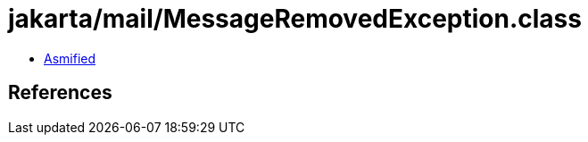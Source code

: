 = jakarta/mail/MessageRemovedException.class

 - link:MessageRemovedException-asmified.java[Asmified]

== References

